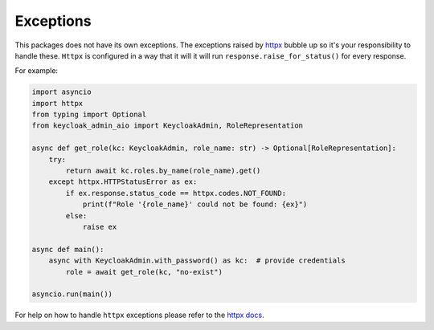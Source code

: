 Exceptions
==========

This packages does not have its own exceptions. The exceptions raised by `httpx
<https://github.com/encode/httpx/>`_ bubble up so it's your responsibility to
handle these. ``Httpx`` is configured in a way that it will it will run
``response.raise_for_status()`` for every response.

For example:

.. code:: python

    import asyncio
    import httpx
    from typing import Optional
    from keycloak_admin_aio import KeycloakAdmin, RoleRepresentation

    async def get_role(kc: KeycloakAdmin, role_name: str) -> Optional[RoleRepresentation]:
        try:
            return await kc.roles.by_name(role_name).get()
        except httpx.HTTPStatusError as ex:
            if ex.response.status_code == httpx.codes.NOT_FOUND:
                print(f"Role '{role_name}' could not be found: {ex}")
            else:
                raise ex

    async def main():
        async with KeycloakAdmin.with_password() as kc:  # provide credentials
            role = await get_role(kc, "no-exist")

    asyncio.run(main())

For help on how to handle ``httpx`` exceptions please refer to the `httpx docs <https://www.python-httpx.org/exceptions/>`_.
